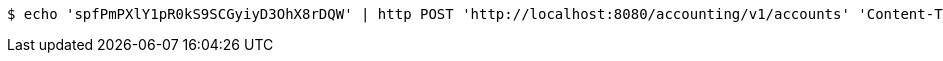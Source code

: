 [source,bash]
----
$ echo 'spfPmPXlY1pR0kS9SCGyiyD3OhX8rDQW' | http POST 'http://localhost:8080/accounting/v1/accounts' 'Content-Type:application/json' 'Accept:application/json'
----